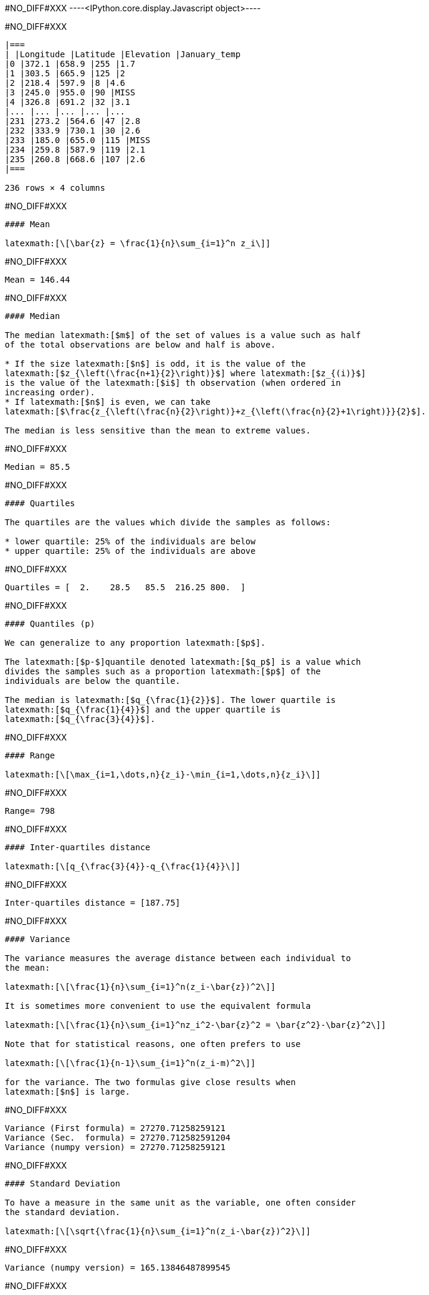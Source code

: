 #NO_DIFF#XXX
----<IPython.core.display.Javascript object>----


#NO_DIFF#XXX
----

|===
| |Longitude |Latitude |Elevation |January_temp
|0 |372.1 |658.9 |255 |1.7
|1 |303.5 |665.9 |125 |2
|2 |218.4 |597.9 |8 |4.6
|3 |245.0 |955.0 |90 |MISS
|4 |326.8 |691.2 |32 |3.1
|... |... |... |... |...
|231 |273.2 |564.6 |47 |2.8
|232 |333.9 |730.1 |30 |2.6
|233 |185.0 |655.0 |115 |MISS
|234 |259.8 |587.9 |119 |2.1
|235 |260.8 |668.6 |107 |2.6
|===

236 rows × 4 columns
----


#NO_DIFF#XXX
----
#### Mean

latexmath:[\[\bar{z} = \frac{1}{n}\sum_{i=1}^n z_i\]]
----


#NO_DIFF#XXX
----
Mean = 146.44
----


#NO_DIFF#XXX
----
#### Median

The median latexmath:[$m$] of the set of values is a value such as half
of the total observations are below and half is above.

* If the size latexmath:[$n$] is odd, it is the value of the
latexmath:[$z_{\left(\frac{n+1}{2}\right)}$] where latexmath:[$z_{(i)}$]
is the value of the latexmath:[$i$] th observation (when ordered in
increasing order).
* If latexmath:[$n$] is even, we can take
latexmath:[$\frac{z_{\left(\frac{n}{2}\right)}+z_{\left(\frac{n}{2}+1\right)}}{2}$].

The median is less sensitive than the mean to extreme values.
----


#NO_DIFF#XXX
----
Median = 85.5
----


#NO_DIFF#XXX
----
#### Quartiles

The quartiles are the values which divide the samples as follows:

* lower quartile: 25% of the individuals are below
* upper quartile: 25% of the individuals are above
----


#NO_DIFF#XXX
----
Quartiles = [  2.    28.5   85.5  216.25 800.  ]
----


#NO_DIFF#XXX
----
#### Quantiles (p)

We can generalize to any proportion latexmath:[$p$].

The latexmath:[$p-$]quantile denoted latexmath:[$q_p$] is a value which
divides the samples such as a proportion latexmath:[$p$] of the
individuals are below the quantile.

The median is latexmath:[$q_{\frac{1}{2}}$]. The lower quartile is
latexmath:[$q_{\frac{1}{4}}$] and the upper quartile is
latexmath:[$q_{\frac{3}{4}}$].
----


#NO_DIFF#XXX
----
#### Range

latexmath:[\[\max_{i=1,\dots,n}{z_i}-\min_{i=1,\dots,n}{z_i}\]]
----


#NO_DIFF#XXX
----
Range= 798
----


#NO_DIFF#XXX
----
#### Inter-quartiles distance

latexmath:[\[q_{\frac{3}{4}}-q_{\frac{1}{4}}\]]
----


#NO_DIFF#XXX
----
Inter-quartiles distance = [187.75]
----


#NO_DIFF#XXX
----
#### Variance

The variance measures the average distance between each individual to
the mean:

latexmath:[\[\frac{1}{n}\sum_{i=1}^n(z_i-\bar{z})^2\]]

It is sometimes more convenient to use the equivalent formula

latexmath:[\[\frac{1}{n}\sum_{i=1}^nz_i^2-\bar{z}^2 = \bar{z^2}-\bar{z}^2\]]

Note that for statistical reasons, one often prefers to use

latexmath:[\[\frac{1}{n-1}\sum_{i=1}^n(z_i-m)^2\]]

for the variance. The two formulas give close results when
latexmath:[$n$] is large.
----


#NO_DIFF#XXX
----
Variance (First formula) = 27270.71258259121
Variance (Sec.  formula) = 27270.712582591204
Variance (numpy version) = 27270.71258259121
----


#NO_DIFF#XXX
----
#### Standard Deviation

To have a measure in the same unit as the variable, one often consider
the standard deviation.

latexmath:[\[\sqrt{\frac{1}{n}\sum_{i=1}^n(z_i-\bar{z})^2}\]]
----


#NO_DIFF#XXX
----
Variance (numpy version) = 165.13846487899545
----


#NO_DIFF#XXX
----
### Histogram

To have a good idea of the distribution of a variable, one can compute
the histogram.

The idea is

* divide the range of the variable latexmath:[$[min,Max]$] into small
intervals. Here, we only treat the case were all intervals have the same
size
* compute the number of samples in each interval.

Normalized histogram rescales the ordinate such as the total surface is
equal to 1.
----


#NO_DIFF#XXX
----
#NO_DIFF#XXX
----


#NO_DIFF#XXX
----
#NO_DIFF#XXX
----


#NO_DIFF#XXX
----
### Cumulated histogram

We can represent the cumulated histogram. It is a function which
computes, for each value, the proportion of individuals below this
value. It can be written as

latexmath:[\[F(z_c) =\frac{1}{n}\sum_{i=1}^n 1\!\!\!1_{]z_{i},+\infty]}(z_c)\]]

where latexmath:[$1\!\!\!1_A$] is the indicator function of the set
latexmath:[$A$]:

latexmath:[\[1\!\!\!1_A(x)=\left\{\begin{array}{ccc}1 &\textrm{ if } & x\in A\\
   0 & \textrm{ otherwise } & \end{array}
   \right.\]]
----


#NO_DIFF#XXX
----
#NO_DIFF#XXX
----


#NO_DIFF#XXX
----
### Quantile function

If we inverse the two axes, we obtain the quantile function which gives,
for each value latexmath:[$p$], the quantile latexmath:[$q_p$].

latexmath:[\[q(p) = F^{-1}(p)\]]
----


#NO_DIFF#XXX
----
#NO_DIFF#XXX
----


#NO_DIFF#XXX
----
### Ore

In mine, we often consider the ore function
latexmath:[\[T(z_c) = 1-F(z_c)\]]

Indeed, it gives the proportion of the data which are above a cut-off.
----


#NO_DIFF#XXX
----
#NO_DIFF#XXX
----


#NO_DIFF#XXX
----
### Metal

latexmath:[\[Q(z_c) =\frac{1}{n}\sum_{i=1}^n z_i1\!\!\!1_{]z_{i},+\infty]}(z_c)\]]
----


#NO_DIFF#XXX
----
#NO_DIFF#XXX
----


#NO_DIFF#XXX
----
### Grade

latexmath:[\[m(z_c)=\frac{Q(z_c)}{T(z_c)}\]]
----


#NO_DIFF#XXX
----
#NO_DIFF#XXX
----


#NO_DIFF#XXX
----
#### latexmath:[$Q(T)$] curve

We just represent the *Metal* with respect to the *Ore* for various
cut-off values latexmath:[$z_c$].
----


#NO_DIFF#XXX
----
#NO_DIFF#XXX
----


#NO_DIFF#XXX
----
#### Conventional benefit

latexmath:[\[B(z_c) = Q(z_c)-z_cT(z_c)\]]
----


#NO_DIFF#XXX
----
#NO_DIFF#XXX
----


#NO_DIFF#XXX
----
Now we consider two variables:

* latexmath:[$z^{(1)}=(z_1^{(1)},\dots,z_n^{(1)})$]
* latexmath:[$z^{(2)}=(z_1^{(2)},\dots,z_n^{(2)})$]

and we will study their relationship.
----


#NO_DIFF#XXX
----
### Covariance

We can compute the covariance between the two vectors
latexmath:[$z^{(1)}$] and latexmath:[$z^{(2)}$].

latexmath:[\[\textrm{cov}(z^{(1)},z^{(2)}) = \frac{1}{n}\sum_{i=1}^n (z^{(1)}_i-\bar{z}^{(1)})(z^{(2)}_i-\bar{z}^{(2)})\]]

where latexmath:[$\bar{z}^{(j)}$] is the mean of the variable
latexmath:[$z^{(j)}$] with latexmath:[$j=1,2$].
----


#NO_DIFF#XXX
----
Covariance = -72.91027814569537
----


#NO_DIFF#XXX
----
### Correlation coefficient

The covariance depends on the scale of latexmath:[$z^{(1)}$] and
latexmath:[$z^{(2)}$]. In order to have a scale invariant measure, we
can use the correlation coefficient
latexmath:[\[\rho = \frac{\textrm{cov}(z^{(1)},z^{(2)})}{\sqrt{\textrm{var}(z^{(1)})\textrm{var}(z^{(2)})}}\]]

The correlation coefficient lies within latexmath:[$[-1,1]$].

When it is equal to latexmath:[$-1$] or latexmath:[$1$], the variables
are linked by a linear relationship

latexmath:[\[z^{(2)}=a.z^{(1)}+b\]]

where the sign of latexmath:[$a$] corresponds to the sign of
latexmath:[$\rho$].

When latexmath:[$\rho=0$], we say that the variables are uncorrelated.
But they can still have a link (not linear).
----


#NO_DIFF#XXX
----
Correlation coefficient -0.8023
----


#NO_DIFF#XXX
----
### Covariance matrix

When we have several variables latexmath:[$z^{(1)},\dots,z^{(p)}$], we
can compute their covariance matrix latexmath:[$\Sigma$] which stores
the covariances between each pair of variable.

latexmath:[\[\Sigma = \left[
\begin{array}{cccc}
\textrm{var}(z^{(1)})         & \textrm{cov}(z^{(1)},z^{(2)}) &\dots  & \textrm{cov}(z^{(1)},z^{(p)})\\
\textrm{cov}(z^{(2)},z^{(1)}) & \textrm{var}(z^{(2)})         & \dots & \textrm{cov}(z^{(2)},z^{(p)})\\
\vdots & \vdots & \ddots & \vdots \\
\textrm{cov}(z^{(p)},z^{(1)}) &  \textrm{cov}(z^{(p)},z^{(2)})&\dots  & \textrm{var}(z^{(p)})\\
\end{array}\right]\]]

Note that this matrix is symmetric.

If the variables (centered by their means) are stored in a matrix
latexmath:[$Z_c$] (one column per variable), then

latexmath:[\[\Sigma = \frac{1}{n} Z_c^TZ_c\]] where latexmath:[$^T$]
designates the transposition.

In other words, latexmath:[$Z_c^T$] is the matrix where each line is a
variable.
----


#NO_DIFF#XXX
----
Covariance matrix = 
[[ 8.04385263e+03 -7.29102781e+01]
 [-7.29102781e+01  1.02658631e+00]]
----


#NO_DIFF#XXX
----
Variance 8043.852626931566
----


#NO_DIFF#XXX
----
Covariance matrix = 
[[ 7.99058208e+03 -7.24274286e+01]
 [-7.24274286e+01  1.01978773e+00]]
----


#NO_DIFF#XXX
----
### Scatter plot

We can represent the scatter plot between the two variables (only
isotopic samples are represented).
----


#NO_DIFF#XXX
----
#NO_DIFF#XXX
----


#NO_DIFF#XXX
----
Here the relation could be considered as linear. Let’s try to find the
coefficents of the regression line.

== Linear regression

=== Simple linear regression

We can model the relationship between latexmath:[$z^{(1)}$] and
latexmath:[$z^{(2)}$] by using a linear regression. model
latexmath:[\[z^{(2)}=az^{(1)}+b + R\]] where latexmath:[$R$] is a
residual.

We try to find latexmath:[$(a,b)$] by minimizing the sum of the squared
difference between latexmath:[$z^{(2)}$] and latexmath:[$az^{(1)}+b$]:

latexmath:[\[||R||^2 =\sum_{i=1}^n(z^{(2)}_i - (az^{(1)}_i+b))^2.\]]

We can show that the coefficients latexmath:[$a$] and latexmath:[$b$]
can be estimated by

latexmath:[\[\hat a = \frac{\textrm{cov}(z^{(1)},z^{(2)})}{\textrm{var}(z^{(1)})}\]]

and latexmath:[$b$] by

latexmath:[\[\hat b = \bar{z}^{(2)}-\hat a\bar{z}^{(1)}\]]
----


#NO_DIFF#XXX
----
#NO_DIFF#XXX
----


#NO_DIFF#XXX
----
#### Multiple linear regression

When we have several variables latexmath:[$x^{(1)},\dots,x^{(p)}$] to
explain an interest variable latexmath:[$y$] we can also use a linear
regression

latexmath:[\[y=\sum_{j=1}^p \beta_j x^{(j)} + \beta_0 + R\]]

Note that for convenience, we will rewrite the relation

latexmath:[\[y=\sum_{j=0}^p \beta_j x^{(j)}+R\]]

where the variable latexmath:[$x^{(0)}$] is equal to latexmath:[$1$].

Last, we can rewrite more compactly

latexmath:[\[y = \beta^T X +R\]]

where
latexmath:[\[\beta = \left[\begin{array}{c}\beta_0 \\ \vdots \\ \beta_p\end{array}\right]\]]

and latexmath:[$X$] is the table with all the observations. The first
column contains latexmath:[$1$]’s and then each column is a variable
latexmath:[\[X  = \left[\begin{array}{cccc} 1 & x^{(1)} & \dots & x^{(p)}\end{array}\right]\]]

As in the simple linear regression case, we will try to minimize

latexmath:[\[||R||^2=||y-\beta^TX||^2\]]

We can show that

latexmath:[\[\hat\beta = (X^TX)^{-1}X^Ty\]]
----


#NO_DIFF#XXX
----
### Bivariate histogram

To represent the two variables, we can perform a 2d histogram.
----


#NO_DIFF#XXX
----
#NO_DIFF#XXX
----


#NO_DIFF#XXX
----
### Conditional distribution

Then we could look at the histogram of latexmath:[$z_2$] for a given
class of latexmath:[$z_1$].

For instance, if we consider the 2latexmath:[$^\textrm{nd}$] class,
latexmath:[$z_1\in[28.6,54.2]$] :

It shows the (empirical) conditional distribution of latexmath:[$z_2$]
knowing that latexmath:[$z_1\in[28.6,54.2]$].
----


#NO_DIFF#XXX
----
#NO_DIFF#XXX
----


#NO_DIFF#XXX
----
#### Conditional mean (or regression)

In the same spirit, we can consider the conditional mean (mean of
latexmath:[$z_2$] for a given classe of latexmath:[$z_1$]). It is the
conditional mean.

If we iterate over all the classes, we obtain the empirical regression.
----


#NO_DIFF#XXX
----
#NO_DIFF#XXX
----
